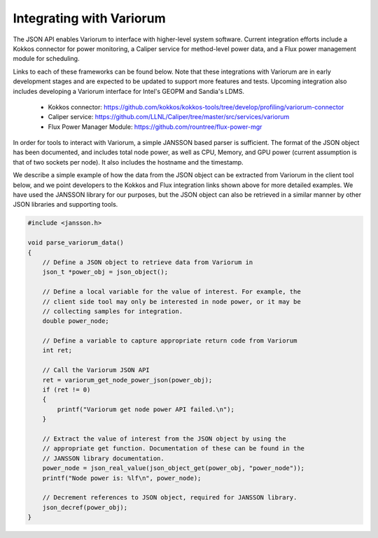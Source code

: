 .. # Copyright 2021 Lawrence Livermore National Security, LLC and other
   # Variorum Project Developers. See the top-level LICENSE file for details.
   #
   # SPDX-License-Identifier: MIT

###########################
 Integrating with Variorum
###########################

The JSON API enables Variorum to interface with higher-level system software.
Current integration efforts include a Kokkos connector for power monitoring, 
a Caliper service for method-level power data, and
a Flux power management module for scheduling.

Links to each of these frameworks can be found below. Note that these
integrations with Variorum are in early development stages and are expected to
be updated to support more features and tests. Upcoming integration also
includes developing a Variorum interface for Intel's GEOPM and Sandia's LDMS.

   -  Kokkos connector:
      https://github.com/kokkos/kokkos-tools/tree/develop/profiling/variorum-connector
   -  Caliper service:
      https://github.com/LLNL/Caliper/tree/master/src/services/variorum     
   -  Flux Power Manager Module: 
      https://github.com/rountree/flux-power-mgr

In order for tools to interact with Variorum, a simple JANSSON based parser is
sufficient. The format of the JSON object has been documented, and includes
total node power, as well as CPU, Memory, and GPU power (current assumption is
that of two sockets per node). It also includes the hostname and the timestamp.

We describe a simple example of how the data from the JSON object can be
extracted from Variorum in the client tool below, and we point developers to
the Kokkos and Flux integration links shown above for more detailed examples.
We have used the JANSSON library for our purposes, but the JSON object can also
be retrieved in a similar manner by other JSON libraries and supporting tools.

.. code:: c

   #include <jansson.h>

   void parse_variorum_data()
   {
       // Define a JSON object to retrieve data from Variorum in
       json_t *power_obj = json_object();

       // Define a local variable for the value of interest. For example, the
       // client side tool may only be interested in node power, or it may be
       // collecting samples for integration.
       double power_node;

       // Define a variable to capture appropriate return code from Variorum
       int ret;

       // Call the Variorum JSON API
       ret = variorum_get_node_power_json(power_obj);
       if (ret != 0)
       {
           printf("Variorum get node power API failed.\n");
       }

       // Extract the value of interest from the JSON object by using the
       // appropriate get function. Documentation of these can be found in the
       // JANSSON library documentation.
       power_node = json_real_value(json_object_get(power_obj, "power_node"));
       printf("Node power is: %lf\n", power_node);

       // Decrement references to JSON object, required for JANSSON library.
       json_decref(power_obj);
   }
